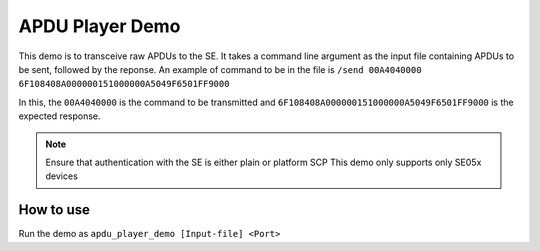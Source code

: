 ..
    Copyright 2019 NXP


.. highlight:: shell

.. _apdu-player-demo:

==========================================================
 APDU Player Demo
==========================================================

This demo is to transceive raw APDUs to the SE. It takes a command line argument as the input file containing APDUs to be sent, followed by the reponse. An example of command to be in the file is
``/send 00A4040000 6F108408A000000151000000A5049F6501FF9000``


In this, the ``00A4040000`` is the command to be transmitted and ``6F108408A000000151000000A5049F6501FF9000`` is the expected response.

.. note ::
    Ensure that authentication with the SE is either plain or platform SCP
    This demo only supports only SE05x devices

How to use
^^^^^^^^^^^^^^^^^^^^^^^^^^^^^^^^^^^^^^^^^^^^^^^^^^^^^^^^^^

Run the demo as ``apdu_player_demo [Input-file] <Port>``
